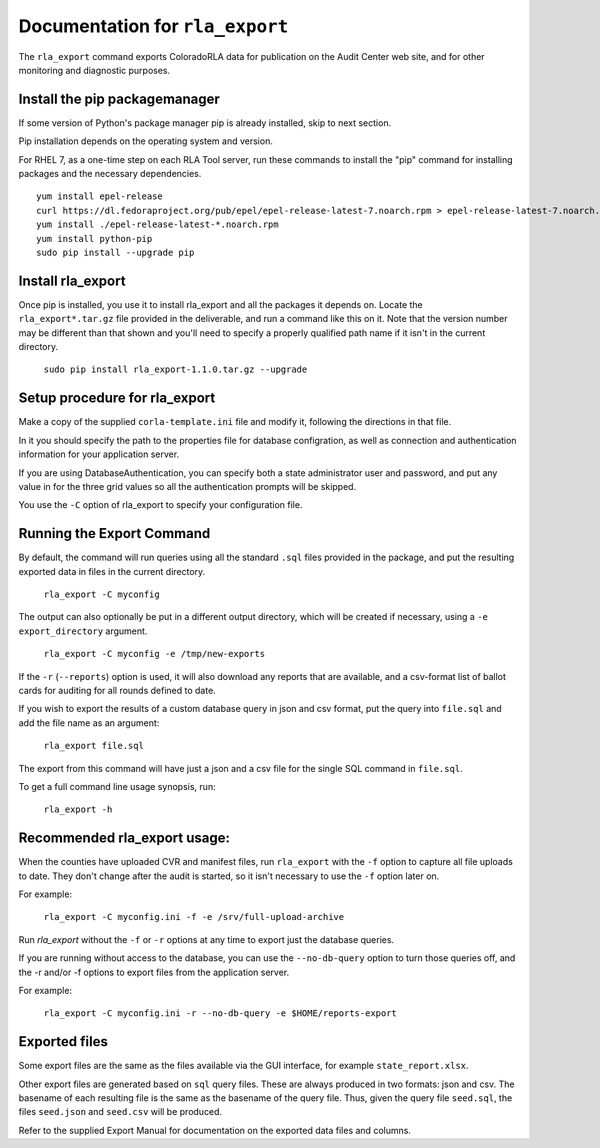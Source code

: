 Documentation for ``rla_export``
================================

The ``rla_export`` command exports ColoradoRLA data for publication
on the Audit Center web site, and for other monitoring and diagnostic
purposes.

Install the pip packagemanager
------------------------------

If some version of Python's package manager pip is already installed, skip to next section.

Pip installation depends on the operating system and version.

For RHEL 7, as a one-time step on each RLA Tool server, run these commands to install the
"pip" command for installing packages and the necessary dependencies.

::

    yum install epel-release
    curl https://dl.fedoraproject.org/pub/epel/epel-release-latest-7.noarch.rpm > epel-release-latest-7.noarch.rpm
    yum install ./epel-release-latest-*.noarch.rpm
    yum install python-pip
    sudo pip install --upgrade pip


Install rla_export
------------------

Once pip is installed, you use it to install rla_export and all the packages it depends on.
Locate the ``rla_export*.tar.gz`` file provided in the deliverable, and
run a command like this on it.
Note that the version number may be different than that shown and you'll need to specify a
properly qualified path name if it isn't in the current directory.

  ``sudo pip install rla_export-1.1.0.tar.gz --upgrade``

Setup procedure for rla_export
------------------------------

Make a copy of the supplied ``corla-template.ini`` file and modify it, following
the directions in that file.

In it you should specify the path to the properties file for database configration,
as well as connection and authentication information for your application server.

If you are using DatabaseAuthentication, you can specify both a state administrator user and password,
and put any value in for the three grid values so all the authentication prompts will be skipped.

You use the ``-C`` option of rla_export to specify your configuration file.

Running the Export Command
--------------------------

By default, the command will run queries using
all the standard ``.sql`` files provided in the package, and
put the resulting exported data in files in the current directory.

  ``rla_export -C myconfig``

The output can also optionally be put in a different output directory,
which will be created if necessary,
using a ``-e export_directory`` argument.

  ``rla_export -C myconfig -e /tmp/new-exports``

If the ``-r`` (``--reports``) option is used, it will also download any reports
that are available, and a csv-format list of ballot cards for auditing for all
rounds defined to date.

If you wish to export the results of a custom database query in json and csv format,
put the query into ``file.sql`` and add the file name as an argument:

  ``rla_export file.sql``

The export from this command will have just a json and a csv file for the single SQL command in ``file.sql``.

To get a full command line usage synopsis, run:

  ``rla_export -h``

Recommended rla_export usage:
-----------------------------

When the counties have uploaded CVR and manifest files,
run ``rla_export`` with the ``-f`` option to capture all file uploads to date. They don't change
after the audit is started, so it isn't necessary to use the ``-f`` option later on.

For example:

  ``rla_export -C myconfig.ini -f -e /srv/full-upload-archive``

Run `rla_export` without the ``-f`` or ``-r`` options at any time to export just the database queries.

If you are running without access to the database, you can use the ``--no-db-query`` option to turn
those queries off, and the -r and/or -f options to export files from the application server.

For example:

  ``rla_export -C myconfig.ini -r --no-db-query -e $HOME/reports-export``


Exported files
--------------

Some export files are the same as the files available via the GUI interface,
for example ``state_report.xlsx``.

Other export files are generated based on ``sql`` query files.
These are always produced in two formats: json and csv.
The basename of each resulting file is the same as the basename of the query file.
Thus, given the query file ``seed.sql``, the files ``seed.json`` and ``seed.csv``
will be produced.

Refer to the supplied Export Manual for documentation on the exported data files and columns.
